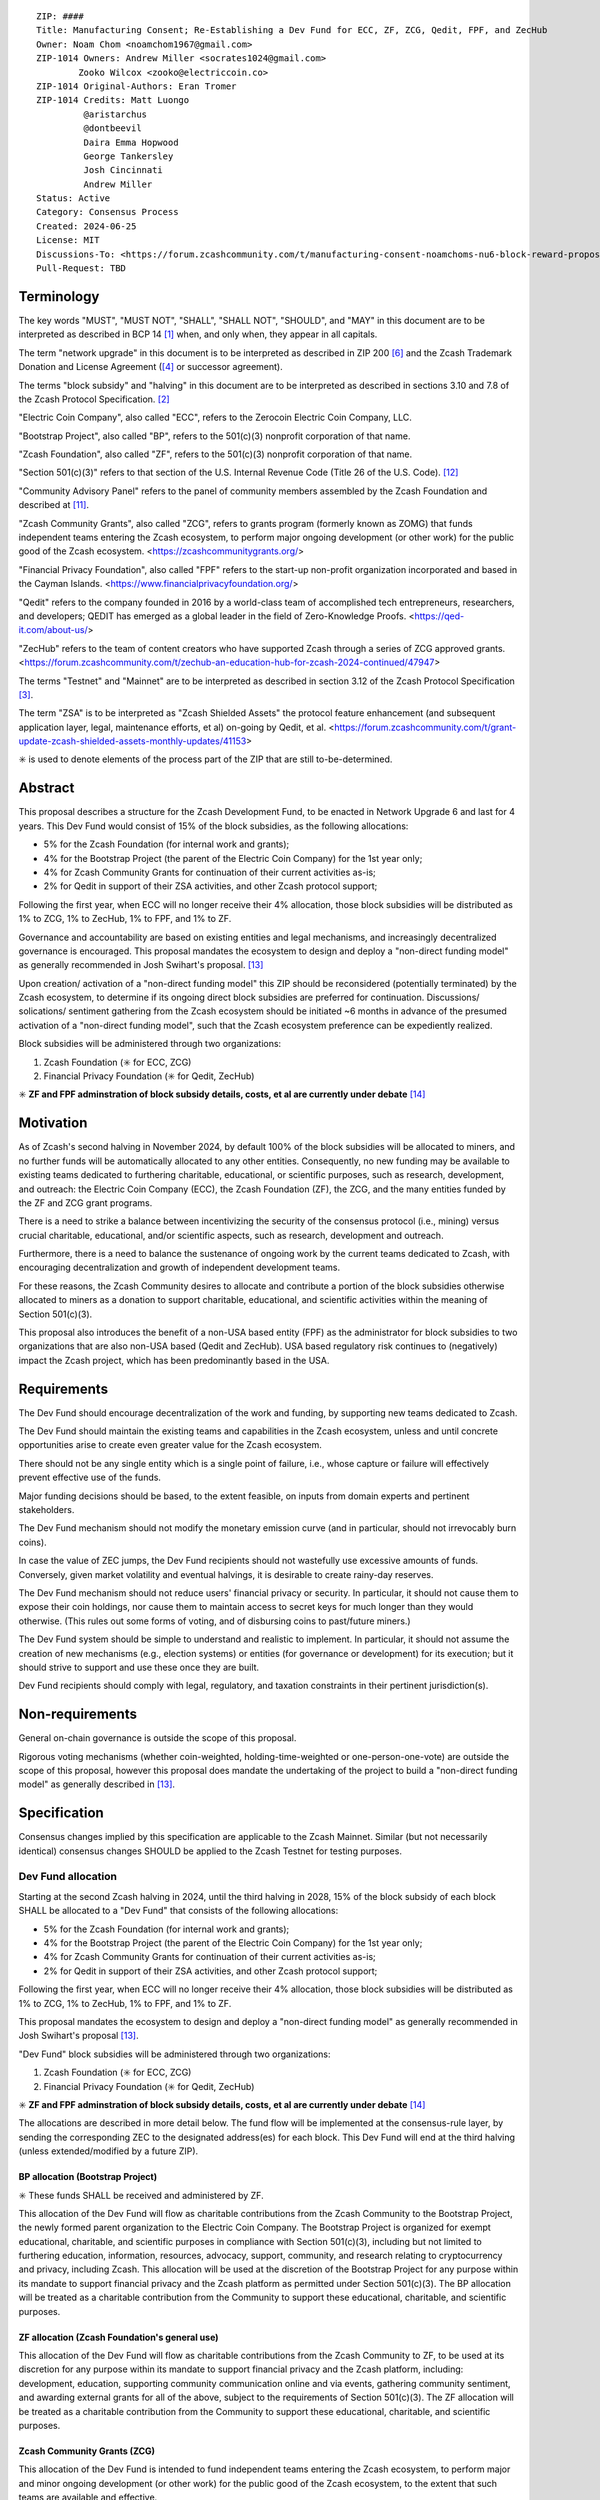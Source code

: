 ::

  ZIP: ####
  Title: Manufacturing Consent; Re-Establishing a Dev Fund for ECC, ZF, ZCG, Qedit, FPF, and ZecHub
  Owner: Noam Chom <noamchom1967@gmail.com>
  ZIP-1014 Owners: Andrew Miller <socrates1024@gmail.com>
          Zooko Wilcox <zooko@electriccoin.co>
  ZIP-1014 Original-Authors: Eran Tromer
  ZIP-1014 Credits: Matt Luongo
           @aristarchus
           @dontbeevil
           Daira Emma Hopwood
           George Tankersley
           Josh Cincinnati
           Andrew Miller
  Status: Active
  Category: Consensus Process
  Created: 2024-06-25
  License: MIT
  Discussions-To: <https://forum.zcashcommunity.com/t/manufacturing-consent-noamchoms-nu6-block-reward-proposal/47155>
  Pull-Request: TBD


Terminology
===========

The key words "MUST", "MUST NOT", "SHALL", "SHALL NOT", "SHOULD", and "MAY"
in this document are to be interpreted as described in BCP 14 [#BCP14]_ when,
and only when, they appear in all capitals.

The term "network upgrade" in this document is to be interpreted as
described in ZIP 200 [#zip-0200]_ and the Zcash Trademark Donation and License
Agreement ([#trademark]_ or successor agreement).

The terms "block subsidy" and "halving" in this document are to be interpreted
as described in sections 3.10 and 7.8 of the Zcash Protocol Specification.
[#protocol]_

"Electric Coin Company", also called "ECC", refers to the Zerocoin Electric
Coin Company, LLC.

"Bootstrap Project", also called "BP", refers to the 501(c)(3) nonprofit
corporation of that name.

"Zcash Foundation", also called "ZF", refers to the 501(c)(3) nonprofit
corporation of that name.

"Section 501(c)(3)" refers to that section of the U.S. Internal Revenue
Code (Title 26 of the U.S. Code). [#section501c3]_

"Community Advisory Panel" refers to the panel of community members assembled
by the Zcash Foundation and described at [#zf-community]_.

"Zcash Community Grants", also called "ZCG", refers to grants program
(formerly known as ZOMG) that funds independent teams entering the Zcash ecosystem, 
to perform major ongoing development (or other work) 
for the public good of the Zcash ecosystem.
<https://zcashcommunitygrants.org/>

"Financial Privacy Foundation", also called "FPF" refers to the start-up non-profit
organization incorporated and based in the Cayman Islands.
<https://www.financialprivacyfoundation.org/>

"Qedit" refers to the company founded in 2016 by a world-class team of 
accomplished tech entrepreneurs, researchers, and developers; 
QEDIT has emerged as a global leader in the field of Zero-Knowledge Proofs.
<https://qed-it.com/about-us/>

"ZecHub" refers to the team of content creators who have supported Zcash
through a series of ZCG approved grants.
<https://forum.zcashcommunity.com/t/zechub-an-education-hub-for-zcash-2024-continued/47947>

The terms "Testnet" and "Mainnet" are to be interpreted as described in
section 3.12 of the Zcash Protocol Specification [#protocol-networks]_.

The term "ZSA" is to be interpreted as "Zcash Shielded Assets" the protocol
feature enhancement (and subsequent application layer, legal, maintenance 
efforts, et al) on-going by Qedit, et al.
<https://forum.zcashcommunity.com/t/grant-update-zcash-shielded-assets-monthly-updates/41153>

✳️ is used to denote elements of the process part of the ZIP that are still
to-be-determined.


Abstract
========

This proposal describes a structure for the Zcash Development Fund, to be
enacted in Network Upgrade 6 and last for 4 years. This Dev Fund would consist
of 15% of the block subsidies, as the following allocations:

* 5% for the Zcash Foundation (for internal work and grants);
* 4% for the Bootstrap Project (the parent of the Electric Coin Company) for the 1st year only;
* 4% for Zcash Community Grants for continuation of their current activities as-is;
* 2% for Qedit in support of their ZSA activities, and other Zcash protocol support;

Following the first year, when ECC will no longer receive their 4% allocation, 
those block subsidies will be distributed as 1% to ZCG, 1% to ZecHub, 1% to FPF,
and 1% to ZF.

Governance and accountability are based on existing entities and legal mechanisms,
and increasingly decentralized governance is encouraged.  This proposal mandates 
the ecosystem to design and deploy a "non-direct funding model" as generally
recommended in Josh Swihart's proposal. [#draft-swihart]_

Upon creation/ activation of a "non-direct funding model" this ZIP should be 
reconsidered (potentially terminated) by the Zcash ecosystem, to determine 
if its ongoing direct block subsidies are preferred for continuation.
Discussions/ solications/ sentiment gathering from the Zcash
ecosystem should be initiated ~6 months in advance of the presumed
activation of a "non-direct funding model", such that the Zcash ecosystem
preference can be expediently realized.

Block subsidies will be administered through two organizations:

1. Zcash Foundation  (✳️ for ECC, ZCG)
2. Financial Privacy Foundation (✳️ for Qedit, ZecHub)

✳️ **ZF and FPF adminstration of block subsidy details, costs, et al are currently under debate**
[#zf-fpf-admin-details]_


Motivation
==========

As of Zcash's second halving in November 2024, by default 100% of the block
subsidies will be allocated to miners, and no further funds will be automatically
allocated to any other entities. Consequently, no new funding
may be available to existing teams dedicated to furthering charitable,
educational, or scientific purposes, such as research, development, and outreach:
the Electric Coin Company (ECC), the Zcash Foundation (ZF), the ZCG, and the many
entities funded by the ZF and ZCG grant programs.

There is a need to strike a balance between incentivizing the security of the
consensus protocol (i.e., mining) versus crucial charitable, educational, and/or
scientific aspects, such as research, development and outreach.

Furthermore, there is a need to balance the sustenance of ongoing work by the
current teams dedicated to Zcash, with encouraging decentralization and growth
of independent development teams.

For these reasons, the Zcash Community desires to allocate and
contribute a portion of the block subsidies otherwise allocated to
miners as a donation to support charitable, educational, and
scientific activities within the meaning of Section 501(c)(3).

This proposal also introduces the benefit of a non-USA based entity (FPF) as 
the administrator for block subsidies to two organizations that are also 
non-USA based (Qedit and ZecHub). USA based regulatory risk continues to
(negatively) impact the Zcash project, which has been predominantly based in the USA.


Requirements
============

The Dev Fund should encourage decentralization of the work and funding, by
supporting new teams dedicated to Zcash.

The Dev Fund should maintain the existing teams and capabilities in the Zcash
ecosystem, unless and until concrete opportunities arise to create even greater
value for the Zcash ecosystem.

There should not be any single entity which is a single point of failure, i.e.,
whose capture or failure will effectively prevent effective use of the funds.

Major funding decisions should be based, to the extent feasible, on inputs from
domain experts and pertinent stakeholders.

The Dev Fund mechanism should not modify the monetary emission curve (and in
particular, should not irrevocably burn coins).

In case the value of ZEC jumps, the Dev Fund recipients should not wastefully
use excessive amounts of funds. Conversely, given market volatility and eventual
halvings, it is desirable to create rainy-day reserves.

The Dev Fund mechanism should not reduce users' financial privacy or security.
In particular, it should not cause them to expose their coin holdings, nor
cause them to maintain access to secret keys for much longer than they would
otherwise. (This rules out some forms of voting, and of disbursing coins to
past/future miners.)

The Dev Fund system should be simple to understand and realistic to
implement. In particular, it should not assume the creation of new mechanisms
(e.g., election systems) or entities (for governance or development) for its
execution; but it should strive to support and use these once they are built.

Dev Fund recipients should comply with legal, regulatory, and taxation
constraints in their pertinent jurisdiction(s).


Non-requirements
================

General on-chain governance is outside the scope of this proposal.

Rigorous voting mechanisms (whether coin-weighted, holding-time-weighted or
one-person-one-vote) are outside the scope of this proposal, however this 
proposal does mandate the undertaking of the project to build a "non-direct
funding model" as generally described in [#draft-swihart]_.

Specification
=============

Consensus changes implied by this specification are applicable to the
Zcash Mainnet. Similar (but not necessarily identical) consensus changes
SHOULD be applied to the Zcash Testnet for testing purposes.


Dev Fund allocation
-------------------

Starting at the second Zcash halving in 2024, until the third halving in 2028,
15% of the block subsidy of each block SHALL be allocated to a "Dev Fund" that
consists of the following allocations:

* 5% for the Zcash Foundation (for internal work and grants);
* 4% for the Bootstrap Project (the parent of the Electric Coin Company) for the 1st year only; 
* 4% for Zcash Community Grants for continuation of their current activities as-is;
* 2% for Qedit in support of their ZSA activities, and other Zcash protocol support;

Following the first year, when ECC will no longer receive their 4% allocation, 
those block subsidies will be distributed as 1% to ZCG, 1% to ZecHub, 1% to FPF,
and 1% to ZF.

This proposal mandates the ecosystem to design and deploy a "non-direct funding model"
as generally recommended in Josh Swihart's proposal [#draft-swihart]_.

"Dev Fund" block subsidies will be administered through two organizations:

1. Zcash Foundation  (✳️ for ECC, ZCG)
2. Financial Privacy Foundation (✳️ for Qedit, ZecHub)

✳️ **ZF and FPF adminstration of block subsidy details, costs, et al are currently under debate**
[#zf-fpf-admin-details]_

The allocations are described in more detail below. The fund flow will be implemented
at the consensus-rule layer, by sending the corresponding ZEC to the designated
address(es) for each block. This Dev Fund will end at the third halving (unless
extended/modified by a future ZIP).


BP allocation (Bootstrap Project)
~~~~~~~~~~~~~~~~~~~~~~~~~~~~~~~~~

✳️ These funds SHALL be received and administered by ZF.

This allocation of the Dev Fund will flow as charitable contributions from
the Zcash Community to the Bootstrap Project, the newly formed parent
organization to the Electric Coin Company. The Bootstrap Project is organized
for exempt educational, charitable, and scientific purposes in
compliance with Section 501(c)(3), including but not
limited to furthering education, information, resources, advocacy,
support, community, and research relating to cryptocurrency and
privacy, including Zcash. This allocation will be used at the discretion of
the Bootstrap Project for any purpose within its mandate to support financial
privacy and the Zcash platform as permitted under Section 501(c)(3). The
BP allocation will be treated as a charitable contribution from the
Community to support these educational, charitable, and scientific
purposes.


ZF allocation (Zcash Foundation's general use)
~~~~~~~~~~~~~~~~~~~~~~~~~~~~~~~~~~~~~~~~~~~~~~

This allocation of the Dev Fund will flow as charitable contributions from
the Zcash Community to ZF, to be used at its discretion for any
purpose within its mandate to support financial privacy and the Zcash
platform, including: development, education, supporting community
communication online and via events, gathering community sentiment,
and awarding external grants for all of the above, subject to the
requirements of Section 501(c)(3). The ZF allocation will be
treated as a charitable contribution from the Community to support
these educational, charitable, and scientific purposes.


Zcash Community Grants (ZCG)
~~~~~~~~~~~~~~~~~~~~~~~~~~~~

This allocation of the Dev Fund is intended to fund independent teams entering the
Zcash ecosystem, to perform major and minor ongoing development (or other work) for the
public good of the Zcash ecosystem, to the extent that such teams are available
and effective.

✳️ These funds SHALL be received and administered by ZF (or FPF, pending TBD outcomes
of FPF proposal: [#zf-fpf-admin-details]_).
ZF MUST disburse them for "Major Grants" and expenses reasonably related to
the administration of Major Grants, but subject to the following additional constraints:

1. These funds MUST only be used to issue Major Grants to external parties
   that are independent of ZF, and to pay for expenses reasonably related to 
   the administration of Major Grants. They MUST NOT be used by ZF for its 
   internal operations and direct expenses not related to administration of 
   Major Grants. Additionally, BP, ECC, and ZF are ineligible to receive 
   Major Grants.

2. Major Grants SHOULD support well-specified work proposed by the grantee,
   at reasonable market-rate costs. They can be of any duration or ongoing
   without a duration limit. Grants of indefinite duration SHOULD have
   semiannual review points for continuation of funding.

3. Priority SHOULD be given to Major Grants that bolster teams with
   substantial (current or prospective) continual existence, and set them up
   for long-term success, subject to the usual grant award considerations
   (impact, ability, risks, team, cost-effectiveness, etc.). Priority SHOULD be
   given to Major Grants that support ecosystem growth, for example through
   mentorship, coaching, technical resources, creating entrepreneurial
   opportunities, etc. If one proposal substantially duplicates another's
   plans, priority SHOULD be given to the originator of the plans.

4. Major Grants SHOULD be restricted to furthering the Zcash cryptocurrency and
   its ecosystem (which is more specific than furthering financial privacy in
   general) as permitted under Section 501(c)(3).

5. Major Grants awards are subject to approval by a five-seat Major Grant
   Review Committee. The Major Grant Review Committee SHALL be selected by the
   ZF's Community Advisory Panel or successor process.

6. The Major Grant Review Committee's funding decisions will be final, requiring
   no approval from the ZF Board, but are subject to veto if the Foundation
   judges them to violate U.S. law or the ZF's reporting requirements and other
   (current or future) obligations under U.S. IRS 501(c)(3).

7. Major Grant Review Committee members SHALL have a one-year term and MAY sit
   for reelection. The Major Grant Review Committee is subject to the same
   conflict of interest policy that governs the ZF Board of Directors (i.e. they
   MUST recuse themselves when voting on proposals where they have a financial
   interest). At most one person with association with the BP/ECC, and at most
   one person with association with the ZF, are allowed to sit on the Major
   Grant Review Committee. "Association" here means: having a financial
   interest, full-time employment, being an officer, being a director, or having
   an immediate family relationship with any of the above. The ZF SHALL continue
   to operate the Community Advisory Panel and SHOULD work toward making it more
   representative and independent (more on that below).
   
8. From 1st January 2022, a portion of the MG allocation shall be allocated to a 
   Discretionary Budget, which may be disbursed for expenses reasonably related 
   to the administration of Major Grants. The amount of funds allocated to the 
   Discretionary Budget SHALL be decided by the ZF's Community Advisory Panel or 
   successor process. Any disbursement of funds from the Discretionary Budget 
   MUST be approved by the Major Grant Review Committee. Expenses related to the 
   administration of Major Grants include, without limitation the following:
   
   * Paying third party vendors for services related to domain name registration, or
     the design, website hosting and administration of websites for the Major Grant 
     Review Committee.
   * Paying independent consultants to develop requests for proposals that align 
     with the Major Grants program.
   * Paying independent consultants for expert review of grant applications.
   * Paying for sales and marketing services to promote the Major Grants 
     program.
   * Paying third party consultants to undertake activities that support the 
     purpose of the Major Grants program. 
   * Reimbursement to members of the Major Grant Review Committee for reasonable 
     travel expenses, including transportation, hotel and meals allowance.
     
   The Major Grant Review Committee's decisions relating to the allocation and 
   disbursement of funds from the Discretionary Budget will be final, requiring 
   no approval from the ZF Board, but are subject to veto if the Foundation 
   judges them to violate U.S. law or the ZF's reporting requirements and other 
   (current or future) obligations under U.S. IRS 501(c)(3).

ZF SHALL recognize the MG allocation of the Dev Fund as a Restricted Fund
donation under the above constraints (suitably formalized), and keep separate
accounting of its balance and usage under its `Transparency and Accountability`_
obligations defined below.

ZF SHALL strive to define target metrics and key performance indicators,
and the Major Grant Review Committee SHOULD utilize these in its funding
decisions.


Qedit
~~~~~

✳️ These funds SHALL be received and administered by FPF.

This allocation of the Dev Fund will flow as charitable contributions from
the Zcash Community to Qedit, for the purposes of supporting their ongoing
activities related to Zcash Shielded Assets, and related protocol/ application/ 
legal/ and other efforts.

ZecHub
~~~~~~

✳️ These funds SHALL be received and administered by FPF.

This allocation of the Dev Fund will flow as charitable contributions from
the Zcash Community to ZecHub, for the purposes of continuing their 
ongoing content contributions, community organizing, et al within the
Zcash ecosystem.


Transparency and Accountability
-------------------------------

Obligations
~~~~~~~~~~~

BP, ECC, ZF, ZCG, Qedit, FPF and ZecHub are recommended to accept the obligations in this section.

Ongoing public reporting requirements:

* Quarterly reports, detailing future plans, execution on previous plans, and
  finances (balances, and spending broken down by major categories).
* Monthly developer calls, or a brief report, on recent and forthcoming tasks.
  (Developer calls may be shared.)
* Annual detailed review of the organization performance and future plans.
* Annual financial report (IRS Form 990, or substantially similar information).

These reports may be either organization-wide, or restricted to the income,
expenses, and work associated with the receipt of Dev Fund.
As BP is the parent organization of ECC it is expected they may publish
joint reports.

It is expected that ECC, ZF, and ZCG will be focused
primarily (in their attention and resources) on Zcash. Thus, they MUST
promptly disclose:

* Any major activity they perform (even if not supported by the Dev Fund) that
  is not in the interest of the general Zcash ecosystem.
* Any conflict of interest with the general success of the Zcash ecosystem.

BP, ECC, ZF, and grant recipients MUST promptly disclose any security or privacy
risks that may affect users of Zcash (by responsible disclosure under
confidence to the pertinent developers, where applicable).

BP's reports, ECC's reports, and ZF's annual report on its non-grant operations,
SHOULD be at least as detailed as grant proposals/reports submitted by other
funded parties, and satisfy similar levels of public scrutiny.

All substantial software whose development was funded by the Dev Fund SHOULD
be released under an Open Source license (as defined by the Open Source
Initiative [#osd]_), preferably the MIT license.


Enforcement
~~~~~~~~~~~

For grant recipients, these conditions SHOULD be included in their contract
with ZF, such that substantial violation, not promptly remedied, will cause
forfeiture of their grant funds and their return to ZF.

BP, ECC, and ZF MUST contractually commit to each other to fulfill these
conditions, and the prescribed use of funds, such that substantial violation,
not promptly remedied, will permit the other party to issue a modified version
of Zcash node software that removes the violating party's Dev Fund allocation, and
use the Zcash trademark for this modified version. The allocation's funds will be
reassigned to MG (whose integrity is legally protected by the Restricted
Fund treatment).


Future Community Governance
---------------------------

It is highly desirable to develop robust means of decentralized community
voting and governance –either by expanding the Zcash Community Advisory Panel or a
successor mechanism– and to integrate them into this process by the end of
2025. BP, ECC, ZCG, and ZF SHOULD place high priority on such development and its
deployment, in their activities and grant selection.


ZF Board Composition
--------------------

Members of ZF's Board of Directors MUST NOT hold equity in ECC or have current
business or employment relationships with ECC, except as provided for by the
grace period described below.

Grace period: members of the ZF board who hold ECC equity (but do not have other
current relationships to ECC) may dispose of their equity, or quit the Board,
by 21 November 2024. (The grace period is to allow for orderly replacement, and
also to allow time for ECC corporate reorganization related to Dev Fund
receipt, which may affect how disposition of equity would be executed.)

The Zcash Foundation SHOULD endeavor to use the Community Advisory Panel (or
successor mechanism) as advisory input for future board elections.


Acknowledgements
================

This proposal is a modification of ZIP 1014 [#zip-1014]_
and a modification from the original "Manufacturing Consent" proposal 
as described in the Zcash Forum, in response to observable Zcash
community sentiment.

The author is grateful to everyone in the Zcash ecosystem.


References
==========

.. [#BCP14] `Information on BCP 14 — "RFC 2119: Key words for use in RFCs to Indicate Requirement Levels" and "RFC 8174: Ambiguity of Uppercase vs Lowercase in RFC 2119 Key Words" <https://www.rfc-editor.org/info/bcp14>`_
.. [#protocol] `Zcash Protocol Specification, Version 2021.2.16 or later <protocol/protocol.pdf>`_
.. [#protocol-networks] `Zcash Protocol Specification, Version 2021.2.16. Section 3.12: Mainnet and Testnet <protocol/protocol.pdf#networks>`_
.. [#trademark] `Zcash Trademark Donation and License Agreement <https://electriccoin.co/wp-content/uploads/2019/11/Final-Consolidated-Version-ECC-Zcash-Trademark-Transfer-Documents-1.pdf>`_
.. [#osd] `The Open Source Definition <https://opensource.org/osd>`_
.. [#zip-0200] `ZIP 200: Network Upgrade Mechanism <zip-0200.rst>`_
.. [#zip-1003] `ZIP 1003: 20% Split Evenly Between the ECC and the Zcash Foundation, and a Voting System Mandate <zip-1003.rst>`_
.. [#zip-1010] `ZIP 1010: Compromise Dev Fund Proposal With Diverse Funding Streams <zip-1010.rst>`_
.. [#zip-1011] `ZIP 1011: Decentralize the Dev Fee <zip-1011.rst>`_
.. [#zip-1014] `ZIP 1012: Dev Fund to ECC + ZF + Major Grants <zip-1014.rst>`_
.. [#zf-community] `ZF Community Advisory Panel <https://www.zfnd.org/governance/community-advisory-panel/>`_
.. [#section501c3] `U.S. Code, Title 26, Section 501(c)(3) <https://www.law.cornell.edu/uscode/text/26/501>`_
.. [#draft-swihart] `Zcash Funding Bloc : A Dev Fund Proposal from Josh at ECC <https://forum.zcashcommunity.com/t/zcash-funding-bloc-a-dev-fund-proposal-from-josh-at-ecc/47187>`_
.. [#zf-fpf-admin-details] `Proposal: ZCG under FPF <https://forum.zcashcommunity.com/t/proposal-zcg-under-fpf/48113/11>`_
